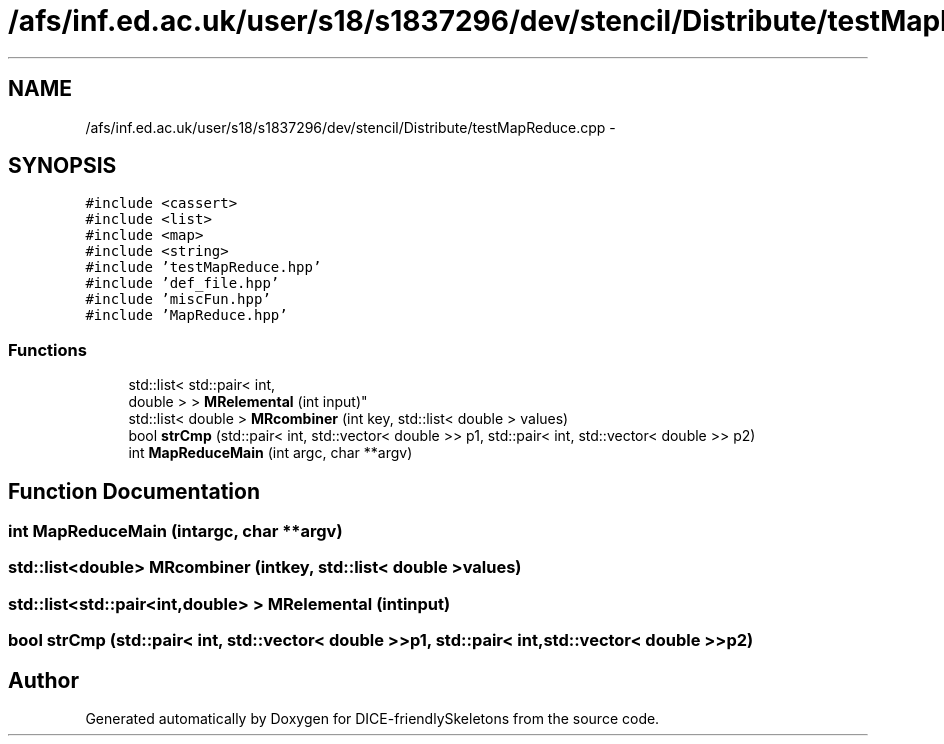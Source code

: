 .TH "/afs/inf.ed.ac.uk/user/s18/s1837296/dev/stencil/Distribute/testMapReduce.cpp" 3 "Mon Mar 18 2019" "DICE-friendlySkeletons" \" -*- nroff -*-
.ad l
.nh
.SH NAME
/afs/inf.ed.ac.uk/user/s18/s1837296/dev/stencil/Distribute/testMapReduce.cpp \- 
.SH SYNOPSIS
.br
.PP
\fC#include <cassert>\fP
.br
\fC#include <list>\fP
.br
\fC#include <map>\fP
.br
\fC#include <string>\fP
.br
\fC#include 'testMapReduce\&.hpp'\fP
.br
\fC#include 'def_file\&.hpp'\fP
.br
\fC#include 'miscFun\&.hpp'\fP
.br
\fC#include 'MapReduce\&.hpp'\fP
.br

.SS "Functions"

.in +1c
.ti -1c
.RI "std::list< std::pair< int, 
.br
double > > \fBMRelemental\fP (int input)"
.br
.ti -1c
.RI "std::list< double > \fBMRcombiner\fP (int key, std::list< double > values)"
.br
.ti -1c
.RI "bool \fBstrCmp\fP (std::pair< int, std::vector< double >> p1, std::pair< int, std::vector< double >> p2)"
.br
.ti -1c
.RI "int \fBMapReduceMain\fP (int argc, char **argv)"
.br
.in -1c
.SH "Function Documentation"
.PP 
.SS "int MapReduceMain (intargc, char **argv)"

.SS "std::list<double> MRcombiner (intkey, std::list< double >values)"

.SS "std::list<std::pair<int,double> > MRelemental (intinput)"

.SS "bool strCmp (std::pair< int, std::vector< double >>p1, std::pair< int, std::vector< double >>p2)"

.SH "Author"
.PP 
Generated automatically by Doxygen for DICE-friendlySkeletons from the source code\&.
